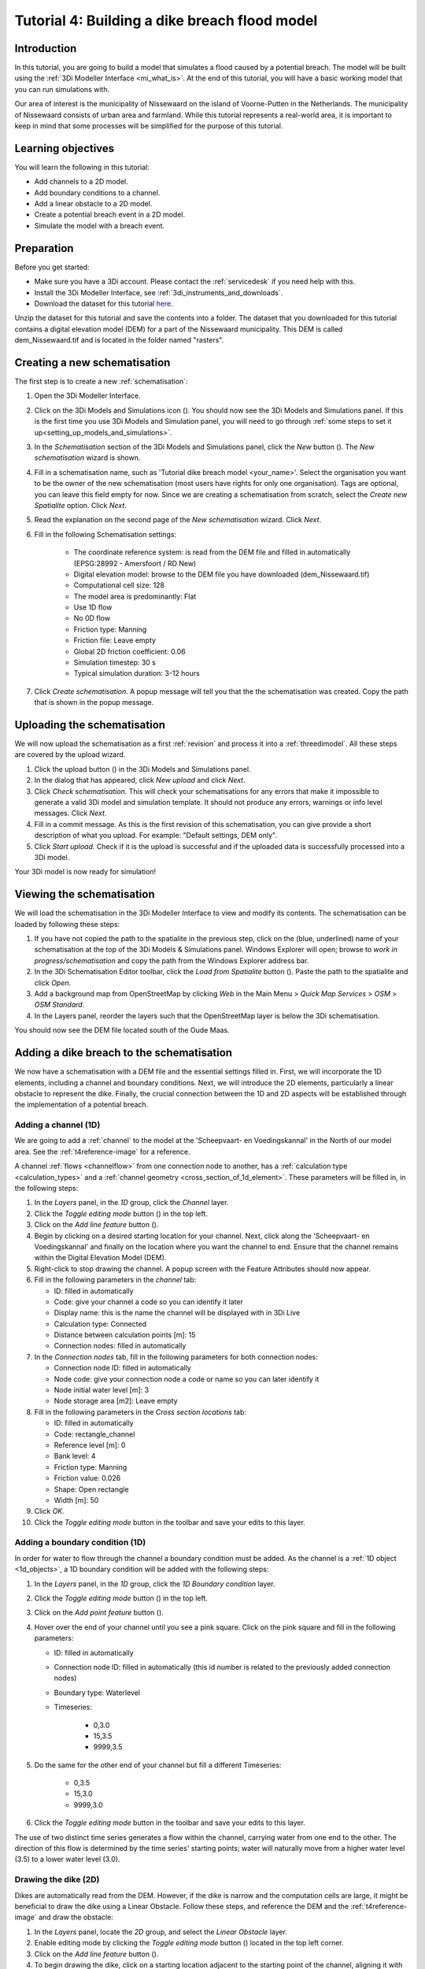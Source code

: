 ..  _flood_model:

Tutorial 4: Building a dike breach flood model
==============================================

Introduction
-------------
In this tutorial, you are going to build a model that simulates a flood caused by a potential breach. The model will be built using the :ref:`3Di Modeller Interface <mi_what_is>`. At the end of this tutorial, you will have a basic working model that you can run simulations with.

Our area of interest is the municipality of Nissewaard on the island of Voorne-Putten in the Netherlands. The municipality of Nissewaard consists of urban area and farmland. While this tutorial represents a real-world area, it is important to keep in mind that some processes will be simplified for the purpose of this tutorial.


Learning objectives
--------------------
You will learn the following in this tutorial:

* Add channels to a 2D model.
* Add boundary conditions to a channel.
* Add a linear obstacle to a 2D model.
* Create a potential breach event in a 2D model.
* Simulate the model with a breach event.


Preparation
------------
Before you get started:

* Make sure you have a 3Di account. Please contact the :ref:`servicedesk` if you need help with this.
* Install the 3Di Modeller Interface, see :ref:`3di_instruments_and_downloads`.
* Download the dataset for this tutorial `here <https://nens.lizard.net/media/3di-tutorials/3di-tutorial-04.zip>`_.

Unzip the dataset for this tutorial and save the contents into a folder. The dataset that you downloaded for this tutorial contains a digital elevation model (DEM) for a part of the Nissewaard municipality. This DEM is called dem_Nissewaard.tif and is located in the folder named "rasters". 

.. TODO: zip updaten!

Creating a new schematisation
------------------------------
The first step is to create a new :ref:`schematisation`:

#) Open the 3Di Modeller Interface.

#) Click on the 3Di Models and Simulations icon (|modelsSimulations|). You should now see the 3Di Models and Simulations panel. If this is the first time you use 3Di Models and Simulation panel, you will need to go through :ref:`some steps to set it up<setting_up_models_and_simulations>`.

#) In the *Schematisation* section of the 3Di Models and Simulations panel, click the *New* button (|newschematisation|). The *New schematisation* wizard is shown.

#) Fill in a schematisation name, such as 'Tutorial dike breach model <your_name>'. Select the organisation you want to be the owner of the new schematisation (most users have rights for only one organisation). Tags are optional, you can leave this field empty for now. Since we are creating a schematisation from scratch, select the *Create new Spatialite* option. Click *Next*.

#) Read the explanation on the second page of the *New schematisation* wizard. Click *Next*.

#) Fill in the following Schematisation settings:

	* The coordinate reference system: is read from the DEM file and filled in automatically (EPSG:28992 - Amersfoort / RD New)

	* Digital elevation model: browse to the DEM file you have downloaded (dem_Nissewaard.tif)

	* Computational cell size: 128

	* The model area is predominantly: Flat

	* Use 1D flow

	* No 0D flow

	* Friction type: Manning

	* Friction file: Leave empty

	* Global 2D friction coefficient: 0.06

	* Simulation timestep: 30 s

	* Typical simulation duration: 3-12 hours

#) Click *Create schematisation*. A popup message will tell you that the the schematisation was created. Copy the path that is shown in the popup message.


Uploading the schematisation
----------------------------
We will now upload the schematisation as a first :ref:`revision` and process it into a :ref:`threedimodel`. All these steps are covered by the upload wizard.

#) Click the upload button (|upload|) in the 3Di Models and Simulations panel.

#) In the dialog that has appeared, click *New upload* and click *Next*.

#) Click *Check schematisation*. This will check your schematisations for any errors that make it impossible to generate a valid 3Di model and simulation template. It should not produce any errors, warnings or info level messages. Click *Next*.

#) Fill in a commit message. As this is the first revision of this schematisation, you can give provide a short description of what you upload. For example: "Default settings, DEM only".

#) Click *Start upload*. Check if it is the upload is successful and if the uploaded data is successfully processed into a 3Di model.  

Your 3Di model is now ready for simulation!  


Viewing the schematisation
--------------------------
We will load the schematisation in the 3Di Modeller Interface to view and modify its contents. The schematisation can be loaded by following these steps:

#) If you have not copied the path to the spatialite in the previous step, click on the (blue, underlined) name of your schematisation at the top of the 3Di Models & Simulations panel. Windows Explorer will open; browse to *work in progress/schematisation* and copy the path from the Windows Explorer address bar.

#) In the 3Di Schematisation Editor toolbar, click the *Load from Spatialite* button (|load_from_spatialite|). Paste the path to the spatialite and click *Open*.

#) Add a background map from OpenStreetMap by clicking *Web* in the Main Menu > *Quick Map Services* > *OSM* > *OSM Standard*.

#) In the Layers panel, reorder the layers such that the OpenStreetMap layer is below the 3Di schematisation.

You should now see the DEM file located south of the Oude Maas.


Adding a dike breach to the schematisation
-------------------------------------------
We now have a schematisation with a DEM file and the essential settings filled in.
First, we will incorporate the 1D elements, including a channel and boundary conditions. Next, we will introduce the 2D elements, particularly a linear obstacle to represent the dike. Finally, the crucial connection between the 1D and 2D aspects will be established through the implementation of a potential breach.

.. _adding_a_channel:

Adding a channel (1D)
^^^^^^^^^^^^^^^^^^^^^
We are going to add a :ref:`channel` to the model at the 'Scheepvaart- en Voedingskannal' in the North of our model area. See the :ref:`t4reference-image` for a reference.

A channel :ref:`flows <channelflow>` from one connection node to another, has a :ref:`calculation type <calculation_types>` and a :ref:`channel geometry <cross_section_of_1d_element>`. These parameters will be filled in, in the following steps:

#) In the *Layers* panel, in the *1D* group, click the *Channel* layer.

#) Click the *Toggle editing mode* button (|toggle_editing|) in the top left.

#) Click on the *Add line feature* button (|add_line|).

#) Begin by clicking on a desired starting location for your channel. Next, click along the 'Scheepvaart- en Voedingskannal' and finally on the location where you want the channel to end. Ensure that the channel remains within the Digital Elevation Model (DEM). 

#) Right-click to stop drawing the channel. A popup screen with the Feature Attributes should now appear.

#) Fill in the following parameters in the *channel* tab:

   * ID: filled in automatically
   * Code: give your channel a code so you can identify it later
   * Display name: this is the name the channel will be displayed with in 3Di Live 
   * Calculation type: Connected
   * Distance between calculation points [m]: 15
   * Connection nodes: filled in automatically

#) In the *Connection nodes* tab, fill in the following parameters for both connection nodes:

   * Connection node ID: filled in automatically
   * Node code: give your connection node a code or name so you can later identify it
   * Node initial water level [m]: 3
   * Node storage area [m2]: Leave empty

#) Fill in the following parameters in the *Cross section locations* tab:

   * ID: filled in automatically
   * Code: rectangle_channel
   * Reference level [m]: 0
   * Bank level: 4
   * Friction type: Manning
   * Friction value: 0.026
   * Shape: Open rectangle
   * Width [m]: 50

#) Click *OK*.

#) Click the *Toggle editing mode* button in the toolbar and save your edits to this layer.

.. _adding_boundary_conditions:

Adding a boundary condition (1D)
^^^^^^^^^^^^^^^^^^^^^^^^^^^^^^^^
In order for water to flow through the channel a boundary condition must be added. As the channel is a :ref:`1D object <1d_objects>`, a 1D boundary condition will be added with the following steps:

#) In the *Layers* panel, in the *1D* group, click the *1D Boundary condition* layer.

#) Click the *Toggle editing mode* button (|toggle_editing|) in the top left.

#) Click on the *Add point feature* button (|add_point|).

#) Hover over the end of your channel until you see a pink square. Click on the pink square and fill in the following parameters:

   * ID: filled in automatically
   * Connection node ID: filled in automatically (this id number is related to the previously added connection nodes)
   * Boundary type: Waterlevel
   * Timeseries:

        - 0,3.0
        - 15,3.5
        - 9999,3.5

#) Do the same for the other end of your channel but fill a different Timeseries:

        - 0,3.5
        - 15,3.0
        - 9999,3.0
  
#) Click the *Toggle editing mode* button in the toolbar and save your edits to this layer.

The use of two distinct time series generates a flow within the channel, carrying water from one end to the other. The direction of this flow is determined by the time series' starting points; water will naturally move from a higher water level (3.5) to a lower water level (3.0).

  .. @OLOF: Zijn deze tijd series een beetje logisch?


Drawing the dike (2D)
^^^^^^^^^^^^^^^^^^^^^^
Dikes are automatically read from the DEM. However, if the dike is narrow and the computation cells are large, it might be beneficial to draw the dike using a Linear Obstacle. Follow these steps, and reference the DEM and the :ref:`t4reference-image` and draw the obstacle:

#) In the *Layers* panel, locate the *2D* group, and select the *Linear Obstacle* layer.

#) Enable editing mode by clicking the *Toggle editing mode* button (|toggle_editing|) located in the top left corner.

#) Click on the *Add line feature* button (|add_line|).

#) To begin drawing the dike, click on a starting location adjacent to the starting point of the channel, aligning it with the visible dike on the DEM. Next, trace the dike along the 'Scheepvaart- en Voedingskannal' visible in the DEM, and finally, select the location where you want the dike to end.

#) Right-click to stop drawing the dike. A popup screen with the Feature Attributes should now appear.

#) Fill in the value '3' for the *crest level* of the dike, then click *OK*.

#)  Click the *Toggle editing mode* button in the toolbar to exit editing mode and save your edits to this layer.


Potential Breach (1D-2D)
^^^^^^^^^^^^^^^^^^^^^^^^
Now that we have incorporated a connected channel into our model, the next step is to introduce a potential breach location. This breach acts as a link between the 1D and 2D aspects of the model. In our scenario, the potential breach will simulate a dike breach, allowing water from the channel to flow into the fields behind the dike. For more theoretical information on breaches, see: :ref:`breaches`. 

See the :ref:`t4reference-image` for a reference where to draw the potential brach:

#) In the *Layers* panel, in the *1D2D* group, click the *Potential breach* layer.

#) Click the *Toggle editing mode* button (|toggle_editing|) in the top left.

#) Click on the *Add line feature* button (|add_line|).

#) Hover over your channel until a pink square appears. Click on the pink square. Now click on the other side of the dike. Right-click to stop drawing.

#) Fill in the following parameters:

   * ID: filled in automatically
   * Code: a name to identify your potential breach
   * Display name: a name to identify your potential breach
   * Exchange level [m MSL]: 3
   * Max breach depth [m]: leave empty
   * Levee material: Sand
   * Channel ID: filled in automatically

#) Click *OK*.

#) Click the *Toggle editing mode* button in the toolbar and save your edits to this layer.


The final result should look something like this, with the location of the channel (blue), the boundary conditions (purple), the dike obstacle (brown), and the potential breach (black) from the channel to the field behind the dike:

.. _t4reference:

.. _t4reference-image:

.. figure:: image/t_04_reference.png
    :alt: Reference image
    :scale: 50%
    
    Refrence image.


Adding a channel outside of the DEM to the schematisation
-----------------------------------------------------------
A channel can also be added to the schematisation while it is outside of the DEM, so outside of the modelled area. When you want to do this you need to add a :ref:`exchange_line`. This line will link the 1D channel element to the 2D area of the map. Follow these step:


#) Add a channel in the same way as you did in :ref:`adding_a_channel`, but this time the channel may be outside of the DEM.

#) Add the boundary conditions in the same way as you did in :ref:`adding_boundary_conditions`.

#) In the *Layers* panel, in the *1D2D* group, click the *Exchange line* layer.

#) Click the *Toggle editing mode* button (|toggle_editing|) in the top left.

#) Click on the *Add line feature* button (|add_line|).

#) draw your exchange line parallel to your channel. Ensure that the exchange line remains within the Digital Elevation Model (DEM). 

#) Right-click to stop drawing the Exchange line. A popup screen with the Feature Attributes should now appear.

#) Fill in the following parameters in the *channel* tab:

    * ID: filled in automatically
    * Code: give a name you can identify it by
    * Exchange level [m]: leave empty
    * Channel ID: ID of the channel outside of the DEM (2)

#) Click *OK* and click the *Toggle editing mode* button in the toolbar and save your edits to this layer.

.. OLOF: hoe voeg je hier dan een potential breach aan toe?

Uploading a revision
----------------------
The next step is to check the schematisation, upload its as a second :ref:`revision` and process it into a :ref:`threedimodel`. 

#) In the 3Di Schematisation Editor toolbar, click *Save to Spatialite* (|save_to_spatialite|). Wait for this process to finish.

#) Click on the 3Di Models and Simulations icon (|modelsSimulations|). You should now see the 3Di Models and Simulations panel.

#) Click the upload button (|upload|) in the 3Di Models and Simulations panel.

#) In the dialog that has appeared, click *New upload* and click *Next*.

#) Click *Check schematisation*. This will check your schematisations for any errors that make it impossible to generate a valid 3Di model and simulation template.

#) Continue to the next screen. Here you have to fill in a commit message that describes the changes your have made relative to the previous revision. For example: "Added channel with potential breach".

#) Click *Start upload*. Check if it is the upload is successful and if the uploaded data is successfully processed into a 3Di model.  

Your 3Di model is now ready for simulation! The model is now also available on `3Di Live <https://www.3di.live/>`_ and the `management screens <https://management.3di.live>`_.


Running a simulation 
----------------------

You will now start a simulation with the 3Di model you have created in the 3Di Modeller Interface: 

#) In the 3Di Models and Simulations panel, click *Simulate* (|simulate|) > *New simulation*.  

#) Select your model and simulation template and click *Next*. A new dialog opens with several options for your simulation.  

#) Check the box for *Include breaches*. Click *Next*.

#) Give your simulation a name. Click *Next*.

#) Set the duration of your simulation to 4 hours. Click *Next*.

#) Accept the Boundary conditions as they are by clicking *Next*.

#) Accept the Initial conditions as they are by clicking *Next*.

#) Accept the Breaches as they are by clicking *Next*.

    .. OLOF: of moet hier wel iets anders ingesteld worden?

#) Accept the simulation settings as they are by clicking *Next*. 

#) Check the summary of your simulation and click *Add to queue*.  

Your simulation will start as soon as a calculation node is available for your organisation. Note: the number of available calculation nodes depends on your 3Di subscription. 

In the 3Di Models and Simulations panel, click *Simulate*. An overview is given of all running simulations for your organisation(s). Here you can follow the progress of your simulation.

.. TODO: to acces the results.. (dit nog toevoegen aan deze tutorial?)

.. can remove the section below here if you do not find it necessary. 

Running a simulation with 3Di Live
^^^^^^^^^^^^^^^^^^^^^^^^^^^^^^^^^^^^

It is also possible to simulate your model with 3Di Live:

#) Go to `3di.live <https://www.3di.live/>`_.

#) Find your model. It will be available under the name you gave it, followed by the revision number. Click *Start*.

#) Zoom into your channel (blue line) and potential breach (brown line).

#) Click the Play button at the top centre to start the simulation.

#) You can open a breach by clicking on the breach and clicking on the settings button. You can adjust the breach settings when your simulation is paused.



.. |load_from_spatialite| image:: /image/pictogram_load_from_spatialite.png
	:scale: 80%

.. |toggle_editing| image:: /image/pictogram_toggle_editing.png
    :scale: 80%

.. |add_line| image:: /image/pictogram_addline.png
    :scale: 80%

.. |add_point| image:: /image/pictogram_addpoint.png
    :scale: 80%

.. |upload| image:: /image/pictogram_upload_schematisation.png
    :scale: 80%

.. |modelsSimulations| image:: /image/pictogram_modelsandsimulations.png
    :scale: 90%

.. |save_to_spatialite| image:: /image/pictogram_save_to_spatialite.png
	:scale: 80%

.. |newschematisation| image:: /image/pictogram_newschematisation.png
    :scale: 80%

.. |Simulate| image:: /image/pictogram_simulate.png
    :scale: 80%
    